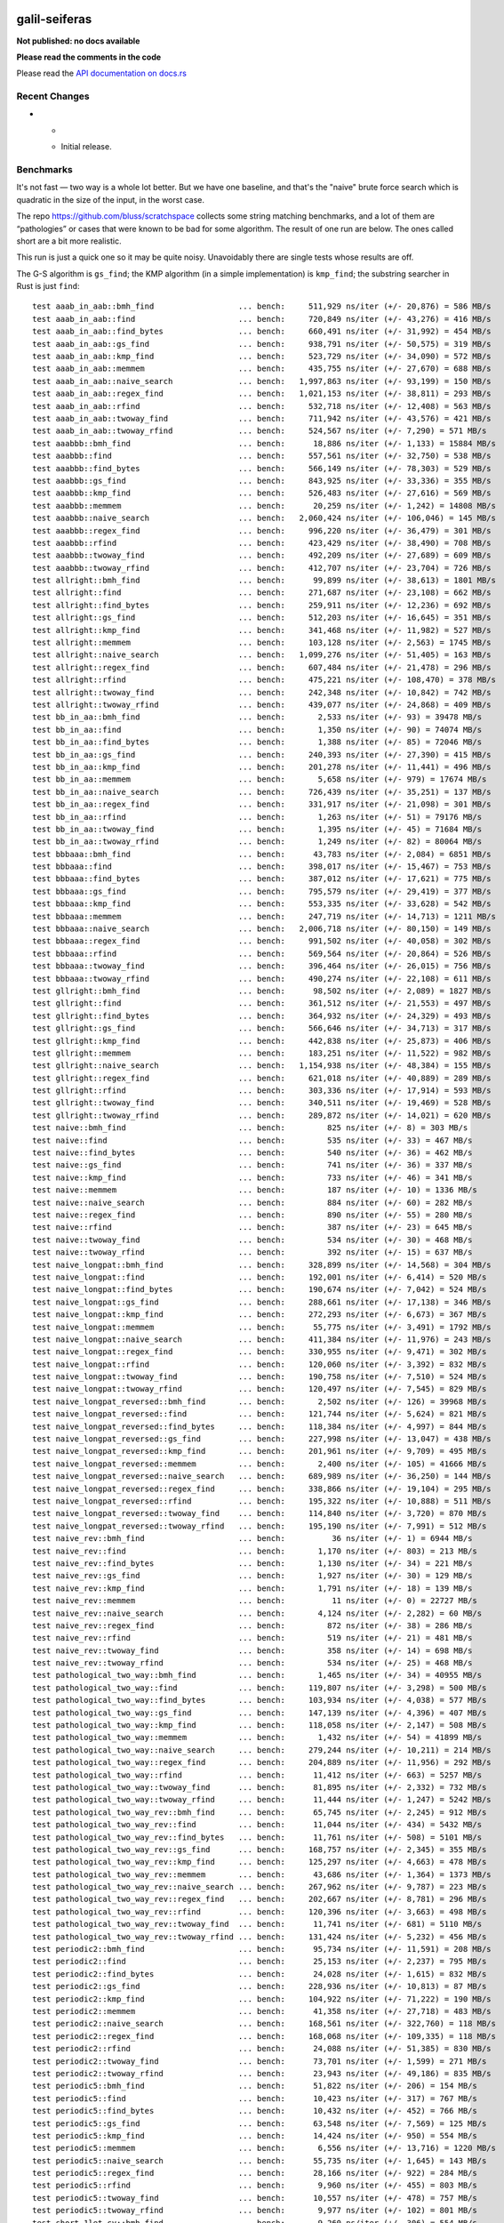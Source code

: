 galil-seiferas
==============

**Not published: no docs available**

**Please read the comments in the code**

Please read the `API documentation on docs.rs`__

__ https://docs.rs/galil-seiferas/

|build_status|_ |crates|_

.. |build_status| image:: https://travis-ci.org/bluss/galil-seiferas.svg?branch=master
.. _build_status: https://travis-ci.org/bluss/galil-seiferas

.. |crates| image:: http://meritbadge.herokuapp.com/galil-seiferas
.. _crates: https://crates.io/crates/galil-seiferas

Recent Changes
--------------

- *

  - Initial release.


Benchmarks
----------

It's not fast — two way is a whole lot better. But we have one baseline, and that's
the "naive" brute force search which is quadratic in the size of the input, in
the worst case.

The repo https://github.com/bluss/scratchspace collects some string matching benchmarks,
and a lot of them are “pathologies” or cases that were known to be bad for some
algorithm. The result of one run are below. The ones called short are a bit
more realistic.

This run is just a quick one so it may be quite noisy. Unavoidably there are single
tests whose results are off.

The G-S algorithm is ``gs_find``; the KMP algorithm (in a simple implementation) is
``kmp_find``; the substring searcher in Rust is just ``find``::

  test aaab_in_aab::bmh_find                  ... bench:     511,929 ns/iter (+/- 20,876) = 586 MB/s
  test aaab_in_aab::find                      ... bench:     720,849 ns/iter (+/- 43,276) = 416 MB/s
  test aaab_in_aab::find_bytes                ... bench:     660,491 ns/iter (+/- 31,992) = 454 MB/s
  test aaab_in_aab::gs_find                   ... bench:     938,791 ns/iter (+/- 50,575) = 319 MB/s
  test aaab_in_aab::kmp_find                  ... bench:     523,729 ns/iter (+/- 34,090) = 572 MB/s
  test aaab_in_aab::memmem                    ... bench:     435,755 ns/iter (+/- 27,670) = 688 MB/s
  test aaab_in_aab::naive_search              ... bench:   1,997,863 ns/iter (+/- 93,199) = 150 MB/s
  test aaab_in_aab::regex_find                ... bench:   1,021,153 ns/iter (+/- 38,811) = 293 MB/s
  test aaab_in_aab::rfind                     ... bench:     532,718 ns/iter (+/- 12,408) = 563 MB/s
  test aaab_in_aab::twoway_find               ... bench:     711,942 ns/iter (+/- 43,576) = 421 MB/s
  test aaab_in_aab::twoway_rfind              ... bench:     524,567 ns/iter (+/- 7,290) = 571 MB/s
  test aaabbb::bmh_find                       ... bench:      18,886 ns/iter (+/- 1,133) = 15884 MB/s
  test aaabbb::find                           ... bench:     557,561 ns/iter (+/- 32,750) = 538 MB/s
  test aaabbb::find_bytes                     ... bench:     566,149 ns/iter (+/- 78,303) = 529 MB/s
  test aaabbb::gs_find                        ... bench:     843,925 ns/iter (+/- 33,336) = 355 MB/s
  test aaabbb::kmp_find                       ... bench:     526,483 ns/iter (+/- 27,616) = 569 MB/s
  test aaabbb::memmem                         ... bench:      20,259 ns/iter (+/- 1,242) = 14808 MB/s
  test aaabbb::naive_search                   ... bench:   2,060,424 ns/iter (+/- 106,046) = 145 MB/s
  test aaabbb::regex_find                     ... bench:     996,220 ns/iter (+/- 36,479) = 301 MB/s
  test aaabbb::rfind                          ... bench:     423,429 ns/iter (+/- 38,490) = 708 MB/s
  test aaabbb::twoway_find                    ... bench:     492,209 ns/iter (+/- 27,689) = 609 MB/s
  test aaabbb::twoway_rfind                   ... bench:     412,707 ns/iter (+/- 23,704) = 726 MB/s
  test allright::bmh_find                     ... bench:      99,899 ns/iter (+/- 38,613) = 1801 MB/s
  test allright::find                         ... bench:     271,687 ns/iter (+/- 23,108) = 662 MB/s
  test allright::find_bytes                   ... bench:     259,911 ns/iter (+/- 12,236) = 692 MB/s
  test allright::gs_find                      ... bench:     512,203 ns/iter (+/- 16,645) = 351 MB/s
  test allright::kmp_find                     ... bench:     341,468 ns/iter (+/- 11,982) = 527 MB/s
  test allright::memmem                       ... bench:     103,128 ns/iter (+/- 2,563) = 1745 MB/s
  test allright::naive_search                 ... bench:   1,099,276 ns/iter (+/- 51,405) = 163 MB/s
  test allright::regex_find                   ... bench:     607,484 ns/iter (+/- 21,478) = 296 MB/s
  test allright::rfind                        ... bench:     475,221 ns/iter (+/- 108,470) = 378 MB/s
  test allright::twoway_find                  ... bench:     242,348 ns/iter (+/- 10,842) = 742 MB/s
  test allright::twoway_rfind                 ... bench:     439,077 ns/iter (+/- 24,868) = 409 MB/s
  test bb_in_aa::bmh_find                     ... bench:       2,533 ns/iter (+/- 93) = 39478 MB/s
  test bb_in_aa::find                         ... bench:       1,350 ns/iter (+/- 90) = 74074 MB/s
  test bb_in_aa::find_bytes                   ... bench:       1,388 ns/iter (+/- 85) = 72046 MB/s
  test bb_in_aa::gs_find                      ... bench:     240,393 ns/iter (+/- 27,390) = 415 MB/s
  test bb_in_aa::kmp_find                     ... bench:     201,278 ns/iter (+/- 11,441) = 496 MB/s
  test bb_in_aa::memmem                       ... bench:       5,658 ns/iter (+/- 979) = 17674 MB/s
  test bb_in_aa::naive_search                 ... bench:     726,439 ns/iter (+/- 35,251) = 137 MB/s
  test bb_in_aa::regex_find                   ... bench:     331,917 ns/iter (+/- 21,098) = 301 MB/s
  test bb_in_aa::rfind                        ... bench:       1,263 ns/iter (+/- 51) = 79176 MB/s
  test bb_in_aa::twoway_find                  ... bench:       1,395 ns/iter (+/- 45) = 71684 MB/s
  test bb_in_aa::twoway_rfind                 ... bench:       1,249 ns/iter (+/- 82) = 80064 MB/s
  test bbbaaa::bmh_find                       ... bench:      43,783 ns/iter (+/- 2,084) = 6851 MB/s
  test bbbaaa::find                           ... bench:     398,017 ns/iter (+/- 15,467) = 753 MB/s
  test bbbaaa::find_bytes                     ... bench:     387,012 ns/iter (+/- 17,621) = 775 MB/s
  test bbbaaa::gs_find                        ... bench:     795,579 ns/iter (+/- 29,419) = 377 MB/s
  test bbbaaa::kmp_find                       ... bench:     553,335 ns/iter (+/- 33,628) = 542 MB/s
  test bbbaaa::memmem                         ... bench:     247,719 ns/iter (+/- 14,713) = 1211 MB/s
  test bbbaaa::naive_search                   ... bench:   2,006,718 ns/iter (+/- 80,150) = 149 MB/s
  test bbbaaa::regex_find                     ... bench:     991,502 ns/iter (+/- 40,058) = 302 MB/s
  test bbbaaa::rfind                          ... bench:     569,564 ns/iter (+/- 20,864) = 526 MB/s
  test bbbaaa::twoway_find                    ... bench:     396,464 ns/iter (+/- 26,015) = 756 MB/s
  test bbbaaa::twoway_rfind                   ... bench:     490,274 ns/iter (+/- 22,108) = 611 MB/s
  test gllright::bmh_find                     ... bench:      98,502 ns/iter (+/- 2,089) = 1827 MB/s
  test gllright::find                         ... bench:     361,512 ns/iter (+/- 21,553) = 497 MB/s
  test gllright::find_bytes                   ... bench:     364,932 ns/iter (+/- 24,329) = 493 MB/s
  test gllright::gs_find                      ... bench:     566,646 ns/iter (+/- 34,713) = 317 MB/s
  test gllright::kmp_find                     ... bench:     442,838 ns/iter (+/- 25,873) = 406 MB/s
  test gllright::memmem                       ... bench:     183,251 ns/iter (+/- 11,522) = 982 MB/s
  test gllright::naive_search                 ... bench:   1,154,938 ns/iter (+/- 48,384) = 155 MB/s
  test gllright::regex_find                   ... bench:     621,018 ns/iter (+/- 40,889) = 289 MB/s
  test gllright::rfind                        ... bench:     303,336 ns/iter (+/- 17,914) = 593 MB/s
  test gllright::twoway_find                  ... bench:     340,511 ns/iter (+/- 19,469) = 528 MB/s
  test gllright::twoway_rfind                 ... bench:     289,872 ns/iter (+/- 14,021) = 620 MB/s
  test naive::bmh_find                        ... bench:         825 ns/iter (+/- 8) = 303 MB/s
  test naive::find                            ... bench:         535 ns/iter (+/- 33) = 467 MB/s
  test naive::find_bytes                      ... bench:         540 ns/iter (+/- 36) = 462 MB/s
  test naive::gs_find                         ... bench:         741 ns/iter (+/- 36) = 337 MB/s
  test naive::kmp_find                        ... bench:         733 ns/iter (+/- 46) = 341 MB/s
  test naive::memmem                          ... bench:         187 ns/iter (+/- 10) = 1336 MB/s
  test naive::naive_search                    ... bench:         884 ns/iter (+/- 60) = 282 MB/s
  test naive::regex_find                      ... bench:         890 ns/iter (+/- 55) = 280 MB/s
  test naive::rfind                           ... bench:         387 ns/iter (+/- 23) = 645 MB/s
  test naive::twoway_find                     ... bench:         534 ns/iter (+/- 30) = 468 MB/s
  test naive::twoway_rfind                    ... bench:         392 ns/iter (+/- 15) = 637 MB/s
  test naive_longpat::bmh_find                ... bench:     328,899 ns/iter (+/- 14,568) = 304 MB/s
  test naive_longpat::find                    ... bench:     192,001 ns/iter (+/- 6,414) = 520 MB/s
  test naive_longpat::find_bytes              ... bench:     190,674 ns/iter (+/- 7,042) = 524 MB/s
  test naive_longpat::gs_find                 ... bench:     288,661 ns/iter (+/- 17,138) = 346 MB/s
  test naive_longpat::kmp_find                ... bench:     272,293 ns/iter (+/- 6,673) = 367 MB/s
  test naive_longpat::memmem                  ... bench:      55,775 ns/iter (+/- 3,491) = 1792 MB/s
  test naive_longpat::naive_search            ... bench:     411,384 ns/iter (+/- 11,976) = 243 MB/s
  test naive_longpat::regex_find              ... bench:     330,955 ns/iter (+/- 9,471) = 302 MB/s
  test naive_longpat::rfind                   ... bench:     120,060 ns/iter (+/- 3,392) = 832 MB/s
  test naive_longpat::twoway_find             ... bench:     190,758 ns/iter (+/- 7,510) = 524 MB/s
  test naive_longpat::twoway_rfind            ... bench:     120,497 ns/iter (+/- 7,545) = 829 MB/s
  test naive_longpat_reversed::bmh_find       ... bench:       2,502 ns/iter (+/- 126) = 39968 MB/s
  test naive_longpat_reversed::find           ... bench:     121,744 ns/iter (+/- 5,624) = 821 MB/s
  test naive_longpat_reversed::find_bytes     ... bench:     118,384 ns/iter (+/- 4,997) = 844 MB/s
  test naive_longpat_reversed::gs_find        ... bench:     227,998 ns/iter (+/- 13,047) = 438 MB/s
  test naive_longpat_reversed::kmp_find       ... bench:     201,961 ns/iter (+/- 9,709) = 495 MB/s
  test naive_longpat_reversed::memmem         ... bench:       2,400 ns/iter (+/- 105) = 41666 MB/s
  test naive_longpat_reversed::naive_search   ... bench:     689,989 ns/iter (+/- 36,250) = 144 MB/s
  test naive_longpat_reversed::regex_find     ... bench:     338,866 ns/iter (+/- 19,104) = 295 MB/s
  test naive_longpat_reversed::rfind          ... bench:     195,322 ns/iter (+/- 10,888) = 511 MB/s
  test naive_longpat_reversed::twoway_find    ... bench:     114,840 ns/iter (+/- 3,720) = 870 MB/s
  test naive_longpat_reversed::twoway_rfind   ... bench:     195,190 ns/iter (+/- 7,991) = 512 MB/s
  test naive_rev::bmh_find                    ... bench:          36 ns/iter (+/- 1) = 6944 MB/s
  test naive_rev::find                        ... bench:       1,170 ns/iter (+/- 803) = 213 MB/s
  test naive_rev::find_bytes                  ... bench:       1,130 ns/iter (+/- 34) = 221 MB/s
  test naive_rev::gs_find                     ... bench:       1,927 ns/iter (+/- 30) = 129 MB/s
  test naive_rev::kmp_find                    ... bench:       1,791 ns/iter (+/- 18) = 139 MB/s
  test naive_rev::memmem                      ... bench:          11 ns/iter (+/- 0) = 22727 MB/s
  test naive_rev::naive_search                ... bench:       4,124 ns/iter (+/- 2,282) = 60 MB/s
  test naive_rev::regex_find                  ... bench:         872 ns/iter (+/- 38) = 286 MB/s
  test naive_rev::rfind                       ... bench:         519 ns/iter (+/- 21) = 481 MB/s
  test naive_rev::twoway_find                 ... bench:         358 ns/iter (+/- 14) = 698 MB/s
  test naive_rev::twoway_rfind                ... bench:         534 ns/iter (+/- 25) = 468 MB/s
  test pathological_two_way::bmh_find         ... bench:       1,465 ns/iter (+/- 34) = 40955 MB/s
  test pathological_two_way::find             ... bench:     119,807 ns/iter (+/- 3,298) = 500 MB/s
  test pathological_two_way::find_bytes       ... bench:     103,934 ns/iter (+/- 4,038) = 577 MB/s
  test pathological_two_way::gs_find          ... bench:     147,139 ns/iter (+/- 4,396) = 407 MB/s
  test pathological_two_way::kmp_find         ... bench:     118,058 ns/iter (+/- 2,147) = 508 MB/s
  test pathological_two_way::memmem           ... bench:       1,432 ns/iter (+/- 54) = 41899 MB/s
  test pathological_two_way::naive_search     ... bench:     279,244 ns/iter (+/- 10,211) = 214 MB/s
  test pathological_two_way::regex_find       ... bench:     204,889 ns/iter (+/- 11,956) = 292 MB/s
  test pathological_two_way::rfind            ... bench:      11,412 ns/iter (+/- 663) = 5257 MB/s
  test pathological_two_way::twoway_find      ... bench:      81,895 ns/iter (+/- 2,332) = 732 MB/s
  test pathological_two_way::twoway_rfind     ... bench:      11,444 ns/iter (+/- 1,247) = 5242 MB/s
  test pathological_two_way_rev::bmh_find     ... bench:      65,745 ns/iter (+/- 2,245) = 912 MB/s
  test pathological_two_way_rev::find         ... bench:      11,044 ns/iter (+/- 434) = 5432 MB/s
  test pathological_two_way_rev::find_bytes   ... bench:      11,761 ns/iter (+/- 508) = 5101 MB/s
  test pathological_two_way_rev::gs_find      ... bench:     168,757 ns/iter (+/- 2,345) = 355 MB/s
  test pathological_two_way_rev::kmp_find     ... bench:     125,297 ns/iter (+/- 4,663) = 478 MB/s
  test pathological_two_way_rev::memmem       ... bench:      43,686 ns/iter (+/- 1,364) = 1373 MB/s
  test pathological_two_way_rev::naive_search ... bench:     267,962 ns/iter (+/- 9,787) = 223 MB/s
  test pathological_two_way_rev::regex_find   ... bench:     202,667 ns/iter (+/- 8,781) = 296 MB/s
  test pathological_two_way_rev::rfind        ... bench:     120,396 ns/iter (+/- 3,663) = 498 MB/s
  test pathological_two_way_rev::twoway_find  ... bench:      11,741 ns/iter (+/- 681) = 5110 MB/s
  test pathological_two_way_rev::twoway_rfind ... bench:     131,424 ns/iter (+/- 5,232) = 456 MB/s
  test periodic2::bmh_find                    ... bench:      95,734 ns/iter (+/- 11,591) = 208 MB/s
  test periodic2::find                        ... bench:      25,153 ns/iter (+/- 2,237) = 795 MB/s
  test periodic2::find_bytes                  ... bench:      24,028 ns/iter (+/- 1,615) = 832 MB/s
  test periodic2::gs_find                     ... bench:     228,936 ns/iter (+/- 10,813) = 87 MB/s
  test periodic2::kmp_find                    ... bench:     104,922 ns/iter (+/- 71,222) = 190 MB/s
  test periodic2::memmem                      ... bench:      41,358 ns/iter (+/- 27,718) = 483 MB/s
  test periodic2::naive_search                ... bench:     168,561 ns/iter (+/- 322,760) = 118 MB/s
  test periodic2::regex_find                  ... bench:     168,068 ns/iter (+/- 109,335) = 118 MB/s
  test periodic2::rfind                       ... bench:      24,088 ns/iter (+/- 51,385) = 830 MB/s
  test periodic2::twoway_find                 ... bench:      73,701 ns/iter (+/- 1,599) = 271 MB/s
  test periodic2::twoway_rfind                ... bench:      23,943 ns/iter (+/- 49,186) = 835 MB/s
  test periodic5::bmh_find                    ... bench:      51,822 ns/iter (+/- 206) = 154 MB/s
  test periodic5::find                        ... bench:      10,423 ns/iter (+/- 317) = 767 MB/s
  test periodic5::find_bytes                  ... bench:      10,432 ns/iter (+/- 452) = 766 MB/s
  test periodic5::gs_find                     ... bench:      63,548 ns/iter (+/- 7,569) = 125 MB/s
  test periodic5::kmp_find                    ... bench:      14,424 ns/iter (+/- 950) = 554 MB/s
  test periodic5::memmem                      ... bench:       6,556 ns/iter (+/- 13,716) = 1220 MB/s
  test periodic5::naive_search                ... bench:      55,735 ns/iter (+/- 1,645) = 143 MB/s
  test periodic5::regex_find                  ... bench:      28,166 ns/iter (+/- 922) = 284 MB/s
  test periodic5::rfind                       ... bench:       9,960 ns/iter (+/- 455) = 803 MB/s
  test periodic5::twoway_find                 ... bench:      10,557 ns/iter (+/- 478) = 757 MB/s
  test periodic5::twoway_rfind                ... bench:       9,977 ns/iter (+/- 102) = 801 MB/s
  test short_1let_cy::bmh_find                ... bench:       9,260 ns/iter (+/- 306) = 554 MB/s
  test short_1let_cy::find                    ... bench:       2,770 ns/iter (+/- 146) = 1852 MB/s
  test short_1let_cy::find_bytes              ... bench:       2,968 ns/iter (+/- 172) = 1729 MB/s
  test short_1let_cy::gs_find                 ... bench:      19,185 ns/iter (+/- 594) = 267 MB/s
  test short_1let_cy::kmp_find                ... bench:      16,518 ns/iter (+/- 743) = 310 MB/s
  test short_1let_cy::memmem                  ... bench:       2,836 ns/iter (+/- 86) = 1809 MB/s
  test short_1let_cy::naive_search            ... bench:      27,256 ns/iter (+/- 1,167) = 188 MB/s
  test short_1let_cy::regex_find              ... bench:      18,450 ns/iter (+/- 936) = 278 MB/s
  test short_1let_cy::rfind                   ... bench:       4,327 ns/iter (+/- 131) = 1186 MB/s
  test short_1let_cy::twoway_find             ... bench:       3,058 ns/iter (+/- 127) = 1678 MB/s
  test short_1let_cy::twoway_rfind            ... bench:       3,818 ns/iter (+/- 122) = 1344 MB/s
  test short_1let_long::bmh_find              ... bench:          81 ns/iter (+/- 171) = 31493 MB/s
  test short_1let_long::find                  ... bench:       6,478 ns/iter (+/- 21) = 393 MB/s
  test short_1let_long::find_bytes            ... bench:         206 ns/iter (+/- 1) = 12383 MB/s
  test short_1let_long::gs_find               ... bench:      19,232 ns/iter (+/- 125) = 132 MB/s
  test short_1let_long::kmp_find              ... bench:      15,519 ns/iter (+/- 6,056) = 164 MB/s
  test short_1let_long::memmem                ... bench:          65 ns/iter (+/- 1) = 39246 MB/s
  test short_1let_long::naive_search          ... bench:      25,640 ns/iter (+/- 17,299) = 99 MB/s
  test short_1let_long::regex_find            ... bench:       6,765 ns/iter (+/- 194) = 377 MB/s
  test short_1let_long::rfind                 ... bench:       4,573 ns/iter (+/- 3,667) = 557 MB/s
  test short_1let_long::twoway_find           ... bench:       2,128 ns/iter (+/- 44) = 1198 MB/s
  test short_1let_long::twoway_rfind          ... bench:       5,490 ns/iter (+/- 3,706) = 464 MB/s
  test short_2let_common::bmh_find            ... bench:      15,117 ns/iter (+/- 7,948) = 168 MB/s
  test short_2let_common::find                ... bench:       4,722 ns/iter (+/- 136) = 540 MB/s
  test short_2let_common::find_bytes          ... bench:       4,460 ns/iter (+/- 117) = 571 MB/s
  test short_2let_common::gs_find             ... bench:      22,713 ns/iter (+/- 1,502) = 112 MB/s
  test short_2let_common::kmp_find            ... bench:       6,739 ns/iter (+/- 13,132) = 378 MB/s
  test short_2let_common::memmem              ... bench:       6,847 ns/iter (+/- 11,453) = 372 MB/s
  test short_2let_common::naive_search        ... bench:      35,640 ns/iter (+/- 1,639) = 71 MB/s
  test short_2let_common::regex_find          ... bench:      20,640 ns/iter (+/- 974) = 123 MB/s
  test short_2let_common::rfind               ... bench:       3,821 ns/iter (+/- 133) = 667 MB/s
  test short_2let_common::twoway_find         ... bench:       4,700 ns/iter (+/- 159) = 542 MB/s
  test short_2let_common::twoway_rfind        ... bench:       4,627 ns/iter (+/- 3,174) = 551 MB/s
  test short_2let_cy::bmh_find                ... bench:       5,630 ns/iter (+/- 11,151) = 911 MB/s
  test short_2let_cy::find                    ... bench:       2,514 ns/iter (+/- 141) = 2041 MB/s
  test short_2let_cy::find_bytes              ... bench:       7,258 ns/iter (+/- 391) = 707 MB/s
  test short_2let_cy::gs_find                 ... bench:      48,263 ns/iter (+/- 40,304) = 106 MB/s
  test short_2let_cy::kmp_find                ... bench:      17,967 ns/iter (+/- 912) = 285 MB/s
  test short_2let_cy::memmem                  ... bench:       8,280 ns/iter (+/- 16,434) = 619 MB/s
  test short_2let_cy::naive_search            ... bench:     107,397 ns/iter (+/- 924) = 47 MB/s
  test short_2let_cy::regex_find              ... bench:      57,357 ns/iter (+/- 1,227) = 89 MB/s
  test short_2let_cy::rfind                   ... bench:       7,775 ns/iter (+/- 232) = 660 MB/s
  test short_2let_cy::twoway_find             ... bench:       6,596 ns/iter (+/- 6,318) = 778 MB/s
  test short_2let_cy::twoway_rfind            ... bench:       2,731 ns/iter (+/- 122) = 1879 MB/s
  test short_2let_rare::bmh_find              ... bench:       4,421 ns/iter (+/- 245) = 577 MB/s
  test short_2let_rare::find                  ... bench:       1,266 ns/iter (+/- 55) = 2015 MB/s
  test short_2let_rare::find_bytes            ... bench:       1,249 ns/iter (+/- 82) = 2042 MB/s
  test short_2let_rare::gs_find               ... bench:       6,769 ns/iter (+/- 450) = 376 MB/s
  test short_2let_rare::kmp_find              ... bench:       5,487 ns/iter (+/- 322) = 464 MB/s
  test short_2let_rare::memmem                ... bench:       9,598 ns/iter (+/- 10,462) = 265 MB/s
  test short_2let_rare::naive_search          ... bench:      12,486 ns/iter (+/- 32,433) = 204 MB/s
  test short_2let_rare::regex_find            ... bench:      21,019 ns/iter (+/- 9,253) = 121 MB/s
  test short_2let_rare::rfind                 ... bench:       3,050 ns/iter (+/- 2,526) = 836 MB/s
  test short_2let_rare::twoway_find           ... bench:       3,743 ns/iter (+/- 137) = 681 MB/s
  test short_2let_rare::twoway_rfind          ... bench:       3,291 ns/iter (+/- 28) = 775 MB/s
  test short_3let_cy::bmh_find                ... bench:      11,988 ns/iter (+/- 322) = 428 MB/s
  test short_3let_cy::find                    ... bench:       6,373 ns/iter (+/- 3,744) = 805 MB/s
  test short_3let_cy::find_bytes              ... bench:       5,747 ns/iter (+/- 1,564) = 892 MB/s
  test short_3let_cy::gs_find                 ... bench:      67,776 ns/iter (+/- 12,552) = 75 MB/s
  test short_3let_cy::kmp_find                ... bench:      18,796 ns/iter (+/- 954) = 273 MB/s
  test short_3let_cy::memmem                  ... bench:      10,807 ns/iter (+/- 170) = 474 MB/s
  test short_3let_cy::naive_search            ... bench:     107,777 ns/iter (+/- 21,564) = 47 MB/s
  test short_3let_cy::regex_find              ... bench:      57,206 ns/iter (+/- 2,026) = 89 MB/s
  test short_3let_cy::rfind                   ... bench:       7,944 ns/iter (+/- 1,702) = 646 MB/s
  test short_3let_cy::twoway_find             ... bench:       5,875 ns/iter (+/- 231) = 873 MB/s
  test short_3let_cy::twoway_rfind            ... bench:       6,933 ns/iter (+/- 581) = 740 MB/s
  test short_3let_long::bmh_find              ... bench:       9,638 ns/iter (+/- 267) = 264 MB/s
  test short_3let_long::find                  ... bench:       3,102 ns/iter (+/- 96) = 822 MB/s
  test short_3let_long::find_bytes            ... bench:       3,012 ns/iter (+/- 143) = 846 MB/s
  test short_3let_long::gs_find               ... bench:      22,509 ns/iter (+/- 1,855) = 113 MB/s
  test short_3let_long::kmp_find              ... bench:      19,197 ns/iter (+/- 708) = 132 MB/s
  test short_3let_long::memmem                ... bench:       9,992 ns/iter (+/- 786) = 255 MB/s
  test short_3let_long::naive_search          ... bench:      39,604 ns/iter (+/- 2,358) = 64 MB/s
  test short_3let_long::regex_find            ... bench:      20,736 ns/iter (+/- 601) = 123 MB/s
  test short_3let_long::rfind                 ... bench:       2,496 ns/iter (+/- 33) = 1022 MB/s
  test short_3let_long::twoway_find           ... bench:       3,096 ns/iter (+/- 88) = 823 MB/s
  test short_3let_long::twoway_rfind          ... bench:       2,863 ns/iter (+/- 79) = 891 MB/s
  test short_short::bmh_find                  ... bench:         215 ns/iter (+/- 3) = 260 MB/s
  test short_short::find                      ... bench:         171 ns/iter (+/- 6) = 327 MB/s
  test short_short::find_bytes                ... bench:         156 ns/iter (+/- 3) = 358 MB/s
  test short_short::gs_find                   ... bench:         494 ns/iter (+/- 19) = 113 MB/s
  test short_short::kmp_find                  ... bench:         455 ns/iter (+/- 14) = 123 MB/s
  test short_short::memmem                    ... bench:         111 ns/iter (+/- 9) = 504 MB/s
  test short_short::naive_search              ... bench:         844 ns/iter (+/- 24) = 66 MB/s
  test short_short::regex_find                ... bench:         649 ns/iter (+/- 488) = 86 MB/s
  test short_short::rfind                     ... bench:         152 ns/iter (+/- 90) = 368 MB/s
  test short_short::twoway_find               ... bench:         170 ns/iter (+/- 5) = 329 MB/s
  test short_short::twoway_rfind              ... bench:         151 ns/iter (+/- 102) = 370 MB/s
  test short_word1_long::bmh_find             ... bench:       4,280 ns/iter (+/- 2,900) = 596 MB/s
  test short_word1_long::find                 ... bench:       2,269 ns/iter (+/- 2,283) = 1124 MB/s
  test short_word1_long::find_bytes           ... bench:       2,141 ns/iter (+/- 28) = 1191 MB/s
  test short_word1_long::gs_find              ... bench:      22,056 ns/iter (+/- 349) = 115 MB/s
  test short_word1_long::kmp_find             ... bench:      19,211 ns/iter (+/- 349) = 132 MB/s
  test short_word1_long::memmem               ... bench:       4,950 ns/iter (+/- 114) = 515 MB/s
  test short_word1_long::naive_search         ... bench:      15,326 ns/iter (+/- 30,917) = 166 MB/s
  test short_word1_long::regex_find           ... bench:      20,651 ns/iter (+/- 368) = 123 MB/s
  test short_word1_long::rfind                ... bench:       2,379 ns/iter (+/- 49) = 1072 MB/s
  test short_word1_long::twoway_find          ... bench:       2,294 ns/iter (+/- 32) = 1112 MB/s
  test short_word1_long::twoway_rfind         ... bench:         644 ns/iter (+/- 120) = 3961 MB/s
  test short_word2_long::bmh_find             ... bench:       2,687 ns/iter (+/- 176) = 949 MB/s
  test short_word2_long::find                 ... bench:       1,222 ns/iter (+/- 54) = 2087 MB/s
  test short_word2_long::find_bytes           ... bench:       1,240 ns/iter (+/- 2,164) = 2057 MB/s
  test short_word2_long::gs_find              ... bench:      21,476 ns/iter (+/- 433) = 118 MB/s
  test short_word2_long::kmp_find             ... bench:      18,501 ns/iter (+/- 355) = 137 MB/s
  test short_word2_long::memmem               ... bench:       5,229 ns/iter (+/- 46) = 487 MB/s
  test short_word2_long::naive_search         ... bench:      44,810 ns/iter (+/- 19,111) = 56 MB/s
  test short_word2_long::regex_find           ... bench:       6,745 ns/iter (+/- 287) = 378 MB/s
  test short_word2_long::rfind                ... bench:       3,504 ns/iter (+/- 2,131) = 728 MB/s
  test short_word2_long::twoway_find          ... bench:       3,069 ns/iter (+/- 2,206) = 831 MB/s
  test short_word2_long::twoway_rfind         ... bench:       2,883 ns/iter (+/- 23) = 884 MB/s

License
=======

Dual-licensed to be compatible with the Rust project.

Licensed under the Apache License, Version 2.0
http://www.apache.org/licenses/LICENSE-2.0 or the MIT license
http://opensource.org/licenses/MIT, at your
option. This file may not be copied, modified, or distributed
except according to those terms.


